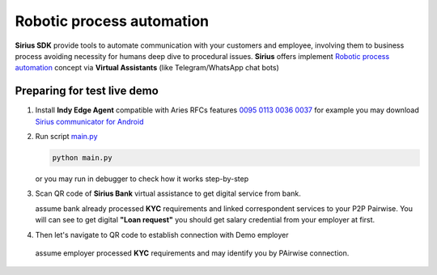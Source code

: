 =========================================
Robotic process automation
=========================================
**Sirius SDK** provide tools to automate communication with your customers and employee,
involving them to business process avoiding necessity for humans deep dive to procedural issues.
**Sirius** offers implement `Robotic process automation <https://en.wikipedia.org/wiki/Robotic_process_automation>`_
concept via **Virtual Assistants** (like Telegram/WhatsApp chat bots)


Preparing for test live demo
=================================
1. Install **Indy Edge Agent** compatible with Aries RFCs features `0095 <https://github.com/hyperledger/aries-rfcs/tree/master/features/0095-basic-message>`_
   `0113 <https://github.com/hyperledger/aries-rfcs/tree/master/features/0113-question-answer>`_
   `0036 <https://github.com/hyperledger/aries-rfcs/tree/master/features/0036-issue-credential>`_
   `0037 <https://github.com/hyperledger/aries-rfcs/tree/master/features/0037-present-proof>`_
   for example you may download `Sirius communicator for Android <https://yadi.sk/d/tdxYKNC37s3VOA>`_
2. Run script `main.py <https://github.com/Sirius-social/sirius-sdk-python/blob/master/how-tos/robotic_process_automation/main.py>`_

   .. code-block:: bash

      python main.py

   or you may run in debugger to check how it works step-by-step

3. Scan QR code of **Sirius Bank** virtual assistance to get digital service from bank.

   .. image:: https://github.com/Sirius-social/sirius-sdk-python/blob/master/docs/_static/bank_qr.png?raw=true
     :height: 200px
     :width: 200px
     :alt: Bank

   assume bank already processed **KYC** requirements and linked correspondent services to your P2P Pairwise.
   You will can see to get digital **"Loan request"** you should get salary credential from your employer at first.

   .. image:: https://github.com/Sirius-social/sirius-sdk-python/blob/master/docs/_static/loan_declined.jpeg?raw=true
     :alt: Loan declined

4.  Then let's navigate to QR code to establish connection with Demo employer

   .. image:: https://github.com/Sirius-social/sirius-sdk-python/blob/master/docs/_static/employer_qr.png?raw=true
     :height: 200px
     :width: 200px
     :alt: Employer

   assume employer processed **KYC** requirements and may identify you by PAirwise connection.
